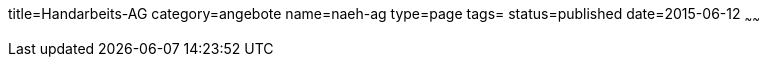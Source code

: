 title=Handarbeits-AG
category=angebote
name=naeh-ag
type=page
tags=
status=published
date=2015-06-12
~~~~~~


